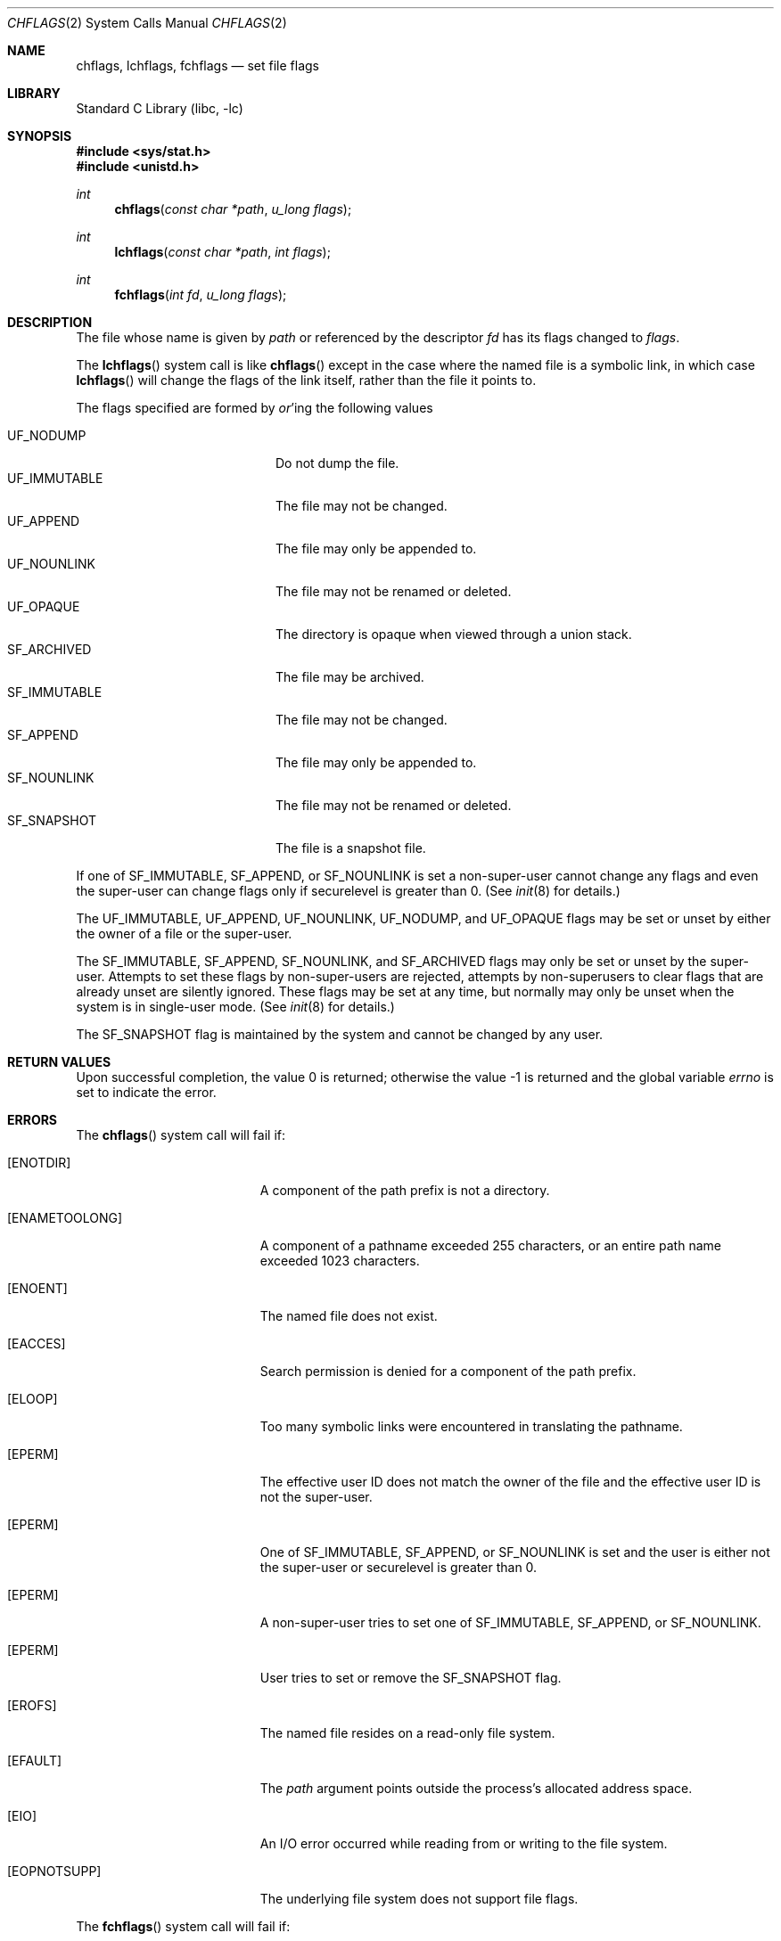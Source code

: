 .\" Copyright (c) 1989, 1993
.\"	The Regents of the University of California.  All rights reserved.
.\"
.\" Redistribution and use in source and binary forms, with or without
.\" modification, are permitted provided that the following conditions
.\" are met:
.\" 1. Redistributions of source code must retain the above copyright
.\"    notice, this list of conditions and the following disclaimer.
.\" 2. Redistributions in binary form must reproduce the above copyright
.\"    notice, this list of conditions and the following disclaimer in the
.\"    documentation and/or other materials provided with the distribution.
.\" 4. Neither the name of the University nor the names of its contributors
.\"    may be used to endorse or promote products derived from this software
.\"    without specific prior written permission.
.\"
.\" THIS SOFTWARE IS PROVIDED BY THE REGENTS AND CONTRIBUTORS ``AS IS'' AND
.\" ANY EXPRESS OR IMPLIED WARRANTIES, INCLUDING, BUT NOT LIMITED TO, THE
.\" IMPLIED WARRANTIES OF MERCHANTABILITY AND FITNESS FOR A PARTICULAR PURPOSE
.\" ARE DISCLAIMED.  IN NO EVENT SHALL THE REGENTS OR CONTRIBUTORS BE LIABLE
.\" FOR ANY DIRECT, INDIRECT, INCIDENTAL, SPECIAL, EXEMPLARY, OR CONSEQUENTIAL
.\" DAMAGES (INCLUDING, BUT NOT LIMITED TO, PROCUREMENT OF SUBSTITUTE GOODS
.\" OR SERVICES; LOSS OF USE, DATA, OR PROFITS; OR BUSINESS INTERRUPTION)
.\" HOWEVER CAUSED AND ON ANY THEORY OF LIABILITY, WHETHER IN CONTRACT, STRICT
.\" LIABILITY, OR TORT (INCLUDING NEGLIGENCE OR OTHERWISE) ARISING IN ANY WAY
.\" OUT OF THE USE OF THIS SOFTWARE, EVEN IF ADVISED OF THE POSSIBILITY OF
.\" SUCH DAMAGE.
.\"
.\"	@(#)chflags.2	8.3 (Berkeley) 5/2/95
.\" $FreeBSD: src/lib/libc/sys/chflags.2,v 1.29.10.1.4.1 2010/06/14 02:09:06 kensmith Exp $
.\"
.Dd May 16, 2006
.Dt CHFLAGS 2
.Os
.Sh NAME
.Nm chflags ,
.Nm lchflags ,
.Nm fchflags
.Nd set file flags
.Sh LIBRARY
.Lb libc
.Sh SYNOPSIS
.In sys/stat.h
.In unistd.h
.Ft int
.Fn chflags "const char *path" "u_long flags"
.Ft int
.Fn lchflags "const char *path" "int flags"
.Ft int
.Fn fchflags "int fd" "u_long flags"
.Sh DESCRIPTION
The file whose name
is given by
.Fa path
or referenced by the descriptor
.Fa fd
has its flags changed to
.Fa flags .
.Pp
The
.Fn lchflags
system call is like
.Fn chflags
except in the case where the named file is a symbolic link,
in which case
.Fn lchflags
will change the flags of the link itself,
rather than the file it points to.
.Pp
The flags specified are formed by
.Em or Ns 'ing
the following values
.Pp
.Bl -tag -width ".Dv SF_IMMUTABLE" -compact -offset indent
.It Dv UF_NODUMP
Do not dump the file.
.It Dv UF_IMMUTABLE
The file may not be changed.
.It Dv UF_APPEND
The file may only be appended to.
.It Dv UF_NOUNLINK
The file may not be renamed or deleted.
.It Dv UF_OPAQUE
The directory is opaque when viewed through a union stack.
.It Dv SF_ARCHIVED
The file may be archived.
.It Dv SF_IMMUTABLE
The file may not be changed.
.It Dv SF_APPEND
The file may only be appended to.
.It Dv SF_NOUNLINK
The file may not be renamed or deleted.
.It Dv SF_SNAPSHOT
The file is a snapshot file.
.El
.Pp
If one of
.Dv SF_IMMUTABLE , SF_APPEND ,
or
.Dv SF_NOUNLINK
is set a non-super-user cannot change any flags and even the super-user
can change flags only if securelevel is greater than 0.
(See
.Xr init 8
for details.)
.Pp
The
.Dv UF_IMMUTABLE , UF_APPEND , UF_NOUNLINK , UF_NODUMP ,
and
.Dv UF_OPAQUE
flags may be set or unset by either the owner of a file or the super-user.
.Pp
The
.Dv SF_IMMUTABLE , SF_APPEND , SF_NOUNLINK ,
and
.Dv SF_ARCHIVED
flags may only be set or unset by the super-user.
Attempts to set these flags by non-super-users are rejected, attempts by
non-superusers to clear flags that are already unset are silently ignored.
These flags may be set at any time, but normally may only be unset when
the system is in single-user mode.
(See
.Xr init 8
for details.)
.Pp
The
.Dv SF_SNAPSHOT
flag is maintained by the system and cannot be changed by any user.
.Sh RETURN VALUES
.Rv -std
.Sh ERRORS
The
.Fn chflags
system call will fail if:
.Bl -tag -width Er
.It Bq Er ENOTDIR
A component of the path prefix is not a directory.
.It Bq Er ENAMETOOLONG
A component of a pathname exceeded 255 characters,
or an entire path name exceeded 1023 characters.
.It Bq Er ENOENT
The named file does not exist.
.It Bq Er EACCES
Search permission is denied for a component of the path prefix.
.It Bq Er ELOOP
Too many symbolic links were encountered in translating the pathname.
.It Bq Er EPERM
The effective user ID does not match the owner of the file and
the effective user ID is not the super-user.
.It Bq Er EPERM
One of
.Dv SF_IMMUTABLE , SF_APPEND ,
or
.Dv SF_NOUNLINK
is set and the user is either not the super-user or
securelevel is greater than 0.
.It Bq Er EPERM
A non-super-user tries to set one of
.Dv SF_IMMUTABLE , SF_APPEND ,
or
.Dv SF_NOUNLINK .
.It Bq Er EPERM
User tries to set or remove the
.Dv SF_SNAPSHOT
flag.
.It Bq Er EROFS
The named file resides on a read-only file system.
.It Bq Er EFAULT
The
.Fa path
argument
points outside the process's allocated address space.
.It Bq Er EIO
An
.Tn I/O
error occurred while reading from or writing to the file system.
.It Bq Er EOPNOTSUPP
The underlying file system does not support file flags.
.El
.Pp
The
.Fn fchflags
system call will fail if:
.Bl -tag -width Er
.It Bq Er EBADF
The descriptor is not valid.
.It Bq Er EINVAL
The
.Fa fd
argument
refers to a socket, not to a file.
.It Bq Er EPERM
The effective user ID does not match the owner of the file and
the effective user ID is not the super-user.
.It Bq Er EPERM
One of
.Dv SF_IMMUTABLE , SF_APPEND ,
or
.Dv SF_NOUNLINK
is set and the user is either not the super-user or
securelevel is greater than 0.
.It Bq Er EPERM
A non-super-user tries to set one of
.Dv SF_IMMUTABLE , SF_APPEND ,
or
.Dv SF_NOUNLINK .
.It Bq Er EROFS
The file resides on a read-only file system.
.It Bq Er EIO
An
.Tn I/O
error occurred while reading from or writing to the file system.
.It Bq Er EOPNOTSUPP
The underlying file system does not support file flags.
.El
.Sh SEE ALSO
.Xr chflags 1 ,
.Xr fflagstostr 3 ,
.Xr strtofflags 3 ,
.Xr init 8 ,
.Xr mount_unionfs 8
.Sh HISTORY
The
.Fn chflags
and
.Fn fchflags
system calls first appeared in
.Bx 4.4 .
